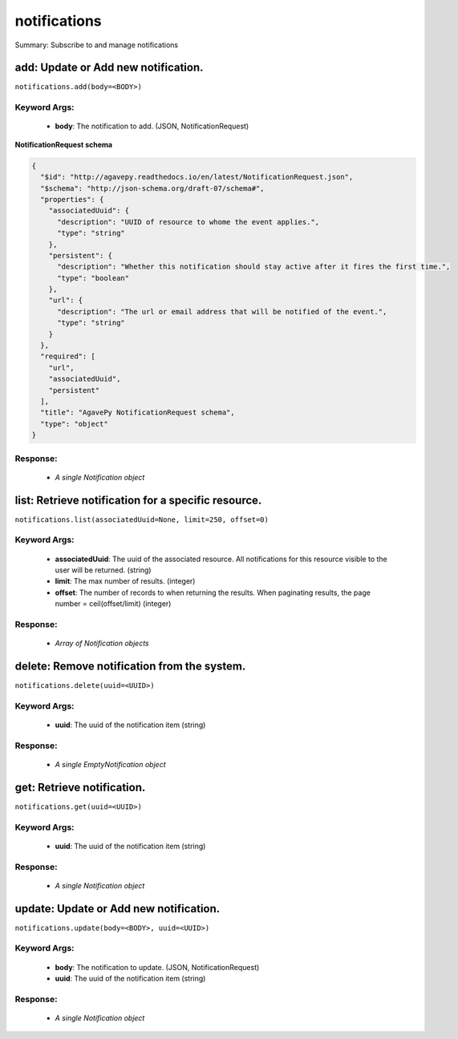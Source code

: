 *************
notifications
*************

Summary: Subscribe to and manage notifications

add: Update or Add new notification.
====================================
``notifications.add(body=<BODY>)``

Keyword Args:
-------------
    * **body**: The notification to add. (JSON, NotificationRequest)


**NotificationRequest schema**

.. code-block:: javascript

    {
      "$id": "http://agavepy.readthedocs.io/en/latest/NotificationRequest.json",
      "$schema": "http://json-schema.org/draft-07/schema#",
      "properties": {
        "associatedUuid": {
          "description": "UUID of resource to whome the event applies.",
          "type": "string"
        },
        "persistent": {
          "description": "Whether this notification should stay active after it fires the first time.",
          "type": "boolean"
        },
        "url": {
          "description": "The url or email address that will be notified of the event.",
          "type": "string"
        }
      },
      "required": [
        "url",
        "associatedUuid",
        "persistent"
      ],
      "title": "AgavePy NotificationRequest schema",
      "type": "object"
    }

Response:
---------
    * *A single Notification object*

list: Retrieve notification for a specific resource.
====================================================
``notifications.list(associatedUuid=None, limit=250, offset=0)``

Keyword Args:
-------------
    * **associatedUuid**: The uuid of the associated resource. All notifications for this resource visible to the user will be returned. (string)
    * **limit**: The max number of results. (integer)
    * **offset**: The number of records to when returning the results. When paginating results, the page number = ceil(offset/limit) (integer)


Response:
---------
    * *Array of Notification objects*

delete: Remove notification from the system.
============================================
``notifications.delete(uuid=<UUID>)``

Keyword Args:
-------------
    * **uuid**: The uuid of the notification item (string)


Response:
---------
    * *A single EmptyNotification object*

get: Retrieve notification.
===========================
``notifications.get(uuid=<UUID>)``

Keyword Args:
-------------
    * **uuid**: The uuid of the notification item (string)


Response:
---------
    * *A single Notification object*

update: Update or Add new notification.
=======================================
``notifications.update(body=<BODY>, uuid=<UUID>)``

Keyword Args:
-------------
    * **body**: The notification to update. (JSON, NotificationRequest)
    * **uuid**: The uuid of the notification item (string)


Response:
---------
    * *A single Notification object*

